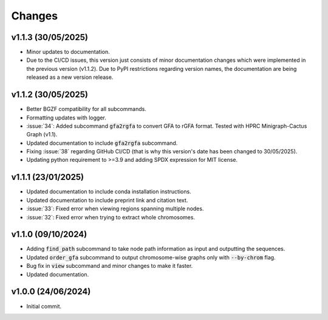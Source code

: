 Changes
=======

v1.1.3 (30/05/2025)
-------------------

* Minor updates to documentation.
* Due to the CI/CD issues, this version just consists of minor documentation changes which were implemented in the previous version (v1.1.2). Due to PyPI restrictions regarding version names, the documentation are being released as a new version release.

v1.1.2 (30/05/2025)
-------------------

* Better BGZF compatibility for all subcommands.
* Formatting updates with logger.
* :issue:`34`: Added subcommand :code:`gfa2rgfa` to convert GFA to rGFA format. Tested with HPRC Minigraph-Cactus Graph (v1.1).
* Updated documentation to include :code:`gfa2rgfa` subcommand.
* Fixing :issue:`38` regarding GitHub CI/CD (that is why this version's date has been changed to 30/05/2025).
* Updating python requirement to >=3.9 and adding SPDX expression for MIT license.


v1.1.1 (23/01/2025)
-------------------

* Updated documentation to include conda installation instructions.
* Updated documentation to include preprint link and citation text.
* :issue:`33`: Fixed error when viewing regions spanning multiple nodes.
* :issue:`32`: Fixed error when trying to extract whole chromosomes.


v1.1.0 (09/10/2024)
-------------------

* Adding :code:`find_path` subcommand to take node path information as input and outputting the sequences.
* Updated :code:`order_gfa` subcommand to output chromosome-wise graphs only with :code:`--by-chrom` flag.
* Bug fix in :code:`view` subcommand and minor changes to make it faster.
* Updated documentation.


v1.0.0 (24/06/2024)
-------------------

* Initial commit.
